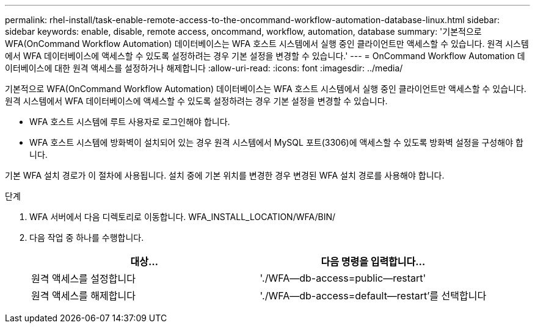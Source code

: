 ---
permalink: rhel-install/task-enable-remote-access-to-the-oncommand-workflow-automation-database-linux.html 
sidebar: sidebar 
keywords: enable, disable, remote access, oncommand, workflow, automation, database 
summary: '기본적으로 WFA(OnCommand Workflow Automation) 데이터베이스는 WFA 호스트 시스템에서 실행 중인 클라이언트만 액세스할 수 있습니다. 원격 시스템에서 WFA 데이터베이스에 액세스할 수 있도록 설정하려는 경우 기본 설정을 변경할 수 있습니다.' 
---
= OnCommand Workflow Automation 데이터베이스에 대한 원격 액세스를 설정하거나 해제합니다
:allow-uri-read: 
:icons: font
:imagesdir: ../media/


[role="lead"]
기본적으로 WFA(OnCommand Workflow Automation) 데이터베이스는 WFA 호스트 시스템에서 실행 중인 클라이언트만 액세스할 수 있습니다. 원격 시스템에서 WFA 데이터베이스에 액세스할 수 있도록 설정하려는 경우 기본 설정을 변경할 수 있습니다.

* WFA 호스트 시스템에 루트 사용자로 로그인해야 합니다.
* WFA 호스트 시스템에 방화벽이 설치되어 있는 경우 원격 시스템에서 MySQL 포트(3306)에 액세스할 수 있도록 방화벽 설정을 구성해야 합니다.


기본 WFA 설치 경로가 이 절차에 사용됩니다. 설치 중에 기본 위치를 변경한 경우 변경된 WFA 설치 경로를 사용해야 합니다.

.단계
. WFA 서버에서 다음 디렉토리로 이동합니다. WFA_INSTALL_LOCATION/WFA/BIN/
. 다음 작업 중 하나를 수행합니다.
+
[cols="2*"]
|===
| 대상... | 다음 명령을 입력합니다... 


 a| 
원격 액세스를 설정합니다
 a| 
'./WFA--db-access=public--restart'



 a| 
원격 액세스를 해제합니다
 a| 
'./WFA--db-access=default--restart'를 선택합니다

|===

